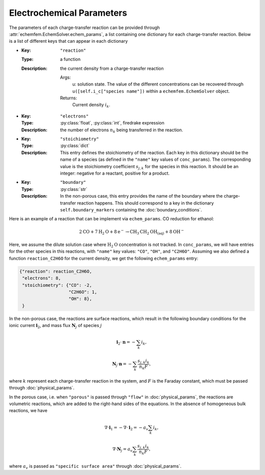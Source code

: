 Electrochemical Parameters
==========================

The parameters of each charge-transfer reaction can be provided through
:attr:`echemfem.EchemSolver.echem_params`, a list containing one dictionary for
each charge-transfer reaction. Below is a list of different keys that can
appear in each dictionary

* :Key: ``"reaction"``
  :Type: a function
  :Description: the current density from a charge-transfer reaction

    Args:
        u: solution state. The value of the different concentrations can be recovered through ``u([self.i_c["species name"])`` within a ``echemfem.EchemSolver`` object.

    Returns:
        Current density :math:`i_k`.

* :Key: ``"electrons"``
  :Type: :py:class:`float`, :py:class:`int`, firedrake expression
  :Description: the number of electrons :math:`n_k` being transferred in the reaction.
* :Key: ``"stoichiometry"``
  :Type: :py:class:`dict`
  :Description: This entry defines the stoichiometry of the reaction. Each key in this dictionary should be the name of a species (as defined in the ``"name"`` key values of ``conc_params``). The corresponding value is the stoichiometry coefficient :math:`s_{j,k}` for the species in this reaction. It should be an integer: negative for a reactant, positive for a product.
* :Key: ``"boundary"``
  :Type: :py:class:`str`
  :Description: In the non-porous case, this entry provides the name of the boundary where the charge-transfer reaction happens. This should correspond to a key in the dictionary ``self.boundary_markers`` containing the :doc:`boundary_conditions`.

Here is an example of a reaction that can be implement via ``echem_params``. CO reduction for ethanol:

.. math::

   2\mathrm{CO} + 7 \mathrm{H}_2 \mathrm{O} + 8 \mathrm{e}^- \rightarrow \mathrm{CH}_3\mathrm{CH}_2\mathrm{OH}_{(\mathrm{aq})} + 8 \mathrm{OH}^-

Here, we assume the dilute solution case where :math:`\mathrm{H}_2\mathrm{O}`
concentration is not tracked. In ``conc_params``, we will have entries for the other species in this reactions, with ``"name"`` key values: ``"CO"``, ``"OH"``, and ``"C2H6O"``. Assuming we also defined a function ``reaction_C2H6O`` for the current density, we get the following ``echem_params`` entry:

.. code::

    {"reaction": reaction_C2H6O,
     "electrons": 8,
     "stoichiometry": {"CO": -2,
                       "C2H6O": 1,
                       "OH": 8},
     }

In the non-porous case, the reactions are surface reactions, which result in the following boundary conditions for the ionic current :math:`\mathbf{i}_2`, and mass flux :math:`\mathbf{N}_j` of species :math:`j`

.. math::

    \mathbf{i}_2 \cdot \mathbf{n} = -\sum_k i_k,

    \mathbf{N}_j \cdot \mathbf n = -\sum_k \frac{s_{j,k} i_k}{n_k F},

where :math:`k` represent each charge-transfer reaction in the system, and :math:`F` is the Faraday constant, which must be passed through :doc:`physical_params`.

In the porous case, i.e. when ``"porous"`` is passed through ``"flow"`` in :doc:`physical_params`, the reactions are volumetric reactions, which are added to the right-hand sides of the equations. In the absence of homogeneous bulk reactions, we have

.. math::

    \nabla \cdot \mathbf{i}_1 = -\nabla \cdot \mathbf{i}_2 = - a_v \sum_k i_k,

    \nabla \cdot \mathbf{N}_j =  a_v \sum_k \frac{s_{j,k} i_k}{n_k F},

where :math:`a_v` is passed as ``"specific surface area"`` through :doc:`physical_params`.
